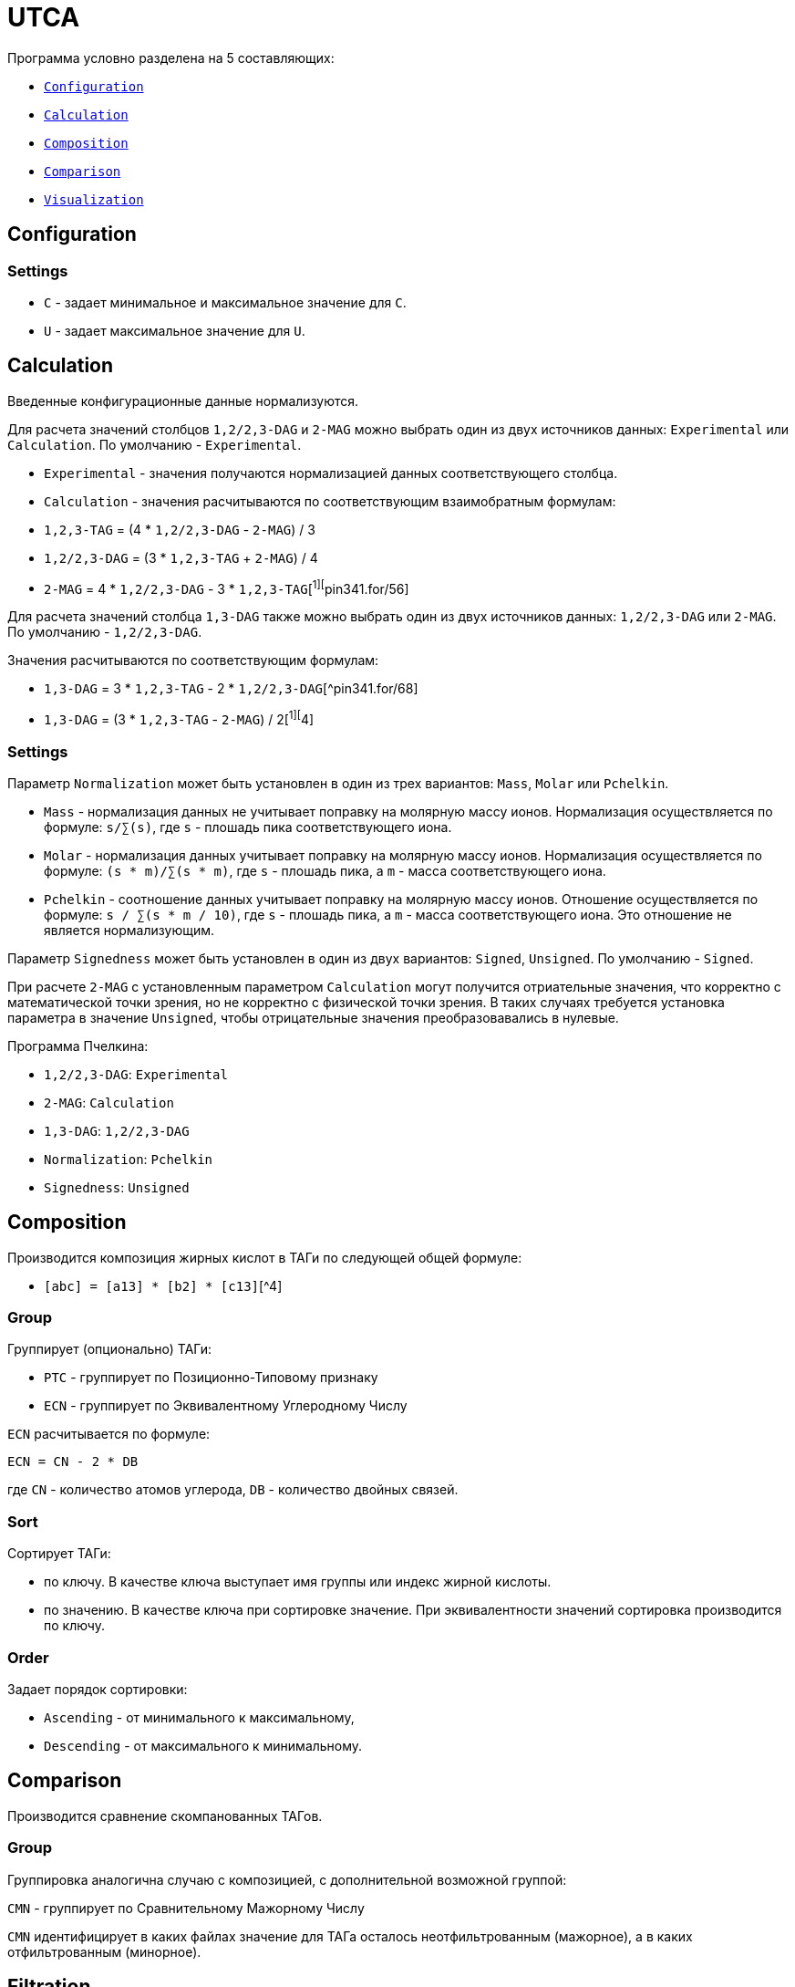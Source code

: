 = UTCA

Программа условно разделена на 5 составляющих:

* link:configuration[`Configuration`]
* link:calculation[`Calculation`]
* link:composition[`Composition`]
* link:comparison[`Comparison`]
* link:visualization[`Visualization`]

== Configuration[[configuration]]

=== Settings

- `C` - задает минимальное и максимальное значение для `C`.
- `U` - задает максимальное значение для `U`.

== Calculation[[calculation]]

Введенные конфигурационные данные нормализуются.

Для расчета значений столбцов `1,2/2,3-DAG` и `2-MAG` можно выбрать один из двух
источников данных: `Experimental` или `Calculation`. По умолчанию -
`Experimental`.

- `Experimental` - значения получаются нормализацией данных соответствующего
  столбца.

- `Calculation` - значения расчитываются по соответствующим взаимобратным
  формулам:

  - `1,2,3-TAG` = (4 * `1,2/2,3-DAG` - `2-MAG`) / 3
  - `1,2/2,3-DAG` = (3 * `1,2,3-TAG` + `2-MAG`) / 4
  - `2-MAG` = 4 * `1,2/2,3-DAG` - 3 * `1,2,3-TAG`[^1][^pin341.for/56]

Для расчета значений столбца `1,3-DAG` также можно выбрать один из двух
источников данных: `1,2/2,3-DAG` или `2-MAG`. По умолчанию - `1,2/2,3-DAG`.

Значения расчитываются по соответствующим формулам:

- `1,3-DAG` = 3 * `1,2,3-TAG` - 2 * `1,2/2,3-DAG`[^pin341.for/68]
- `1,3-DAG` = (3 * `1,2,3-TAG` - `2-MAG`) / 2[^1][^4]

=== Settings

Параметр `Normalization` может быть установлен в один из трех вариантов: `Mass`,
`Molar` или `Pchelkin`.

- `Mass` - нормализация данных не учитывает поправку на молярную массу ионов.
  Нормализация осуществляется по формуле: `s/∑(s)`, где `s` - плошадь пика
  соответствующего иона.
- `Molar` - нормализация данных учитывает поправку на молярную массу ионов.
  Нормализация осуществляется по формуле: `(s * m)/∑(s * m)`, где `s` - плошадь
  пика, а `m` - масса соответствующего иона.
- `Pchelkin` - соотношение данных учитывает поправку на молярную массу ионов.
  Отношение осуществляется по формуле: `s / ∑(s * m / 10)`, где `s` - плошадь
  пика, а `m` - масса соответствующего иона. Это отношение не является
  нормализующим.

Параметр `Signedness` может быть установлен в один из двух вариантов: `Signed`,
`Unsigned`. По умолчанию - `Signed`.

При расчете `2-MAG` с установленным параметром `Calculation` могут получится
отриательные значения, что корректно с математической точки зрения, но не
корректно с физической точки зрения. В таких случаях требуется установка
параметра в значение `Unsigned`, чтобы отрицательные значения преобразовавались
в нулевые.

Программа Пчелкина:

- `1,2/2,3-DAG`: `Experimental`
- `2-MAG`: `Calculation`
- `1,3-DAG`: `1,2/2,3-DAG`
- `Normalization`: `Pchelkin`
- `Signedness`: `Unsigned`

== Composition[[composition]]

Производится композиция жирных кислот в ТАГи по следующей общей формуле:

- `[abc] = [a13] * [b2] * [c13]`[^4]

=== Group

Группирует (опционально) ТАГи:

- `PTC` - группирует по Позиционно-Типовому признаку
- `ECN` - группирует по Эквивалентному Углеродному Числу

`ECN` расчитывается по формуле:

`ECN = CN - 2 * DB`

где `CN` - количество атомов углерода, `DB` - количество двойных связей.

=== Sort

Сортирует ТАГи:

- по ключу. В качестве ключа выступает имя группы или индекс жирной кислоты.
- по значению. В качестве ключа при сортировке значение. При эквивалентности
  значений сортировка производится по ключу.

=== Order

Задает порядок сортировки:

- `Ascending` - от минимального к максимальному,
- `Descending` - от максимального к минимальному.

== Comparison

Производится сравнение скомпанованных ТАГов.

=== Group

Группировка аналогична случаю с композицией, с дополнительной возможной группой:

`CMN` - группирует по Сравнительному Мажорному Числу

`CMN` идентифицирует в каких файлах значение для ТАГа осталось неотфильтрованным
(мажорное), а в каких отфильтрованным (минорное).

== Filtration

Вкладка настроек фильтрации открывается, когда открыта основная вкладка
`Composition` и (или) `Comparison`. В ней задаются настройки фильтрации списка
ТАГов.

Фильтруется по

Если установлен флаг `Mirror`, то расчитывается позиционно-видовой состав.
Другими словами - зеркальные ТАГи объединяются в один, а их значения
суммируются.

То есть формулы расчета композиции преобразуются в частные:

\frac {AAB} {BAA}

- $[AAA] = [A]^3$
- $\left[\begin{array}{ccc}AAB\\ BAA\end{array}\right] \equiv [AAB] + [BAA] = 2 * [A]_{1,3}^2 * [B]_2$[^1]
- $\left[\frac {ABC} {CBA}\right] \equiv [ABC] + [CBA] = 2 * [A] * [B] * [C]$[^1]

- $[A_BAB^A] \equiv [AAB] + [BAA] = 2 * [A]_{1,3}^2 * [B]_2$[^1]

- [aaa] = [a13]^3 [^1]
- [abc] = [abc] + [cba] = 2 * [a13] * [b2] * [c13][^1]
- [aab] = [aab] + [baa] = 2 * [a13] * [a2] * [b13][^1]

остальные варианты расчитываются по общей формуле.

Если установлен флаг `Symmetrical`, то остаются только симметричные ТАГи.
Несимметричные ТАГи фильтруются.

То есть формулы расчета композиции ТАГов преобразуются в частные:

- `[aba] = [a13]^2 * [b2]`[^1]

остальные варианты отсеиваются.

=== Settings

== Comparison[[comparison]]

== Visualization[[visualization]]

Полученные на предыдущих итерациях данные представляются в графическом виде.


123

[^1]: DOI [10.1023/a:1016732708350]
[^pin341.for/56]: `MEC(I) = 4 * MAL(I) - 3 * MBL(I)`: Fortran program [PIN341.for], page 56
[^pin341.for/68]: `MED(I) = 3 * MBL(I) - 2 * MAL(I)`: Fortran program [PIN341.for], page 68
[^4]: DOI [10.1007/s11746-014-2553-8]

[pin341.for]: doc/PIN341.for "Fortran program \"PIN341.for\""
[10.1007/s11746-014-2553-8]: https://doi.org/10.1007/s11746-014-2553-8 "Positional-Species Composition of Triacylglycerols from the Arils of Mature Euonymus Fruits"
[10.1023/a:1016732708350]: https://doi.org/10.1023/a:1016732708350 "Determination of the Positional-Species Composition of Plant Reserve Triacylglycerols by Partial Chemical Deacylation"
[10.1016/s0176-1617(99)80039-x]: https://doi.org/10.1016/s0176-1617(99)80039-x "Developmental Changes in the Triacylglycerol Composition of Sea Buckthorn Fruit Mesocarp"

<!-- [^pin341.for/56]: `MEC(I) = 4 * MAL(I) - 3 * MBL(I)`: Fortran program [PIN341.for], page 56
[^pin341.for/68]: `MED(I) = 3 * MBL(I) - 2 * MAL(I)`: Fortran program [PIN341.for], page 68
[^10.1023/a:1016732708350/706/1]: `[S]₂ = 4[S]₁₂ – 3[S]₁₂₃`: DOI [10.1023/a:1016732708350], page 706, formula 1
[^10.1023/a:1016732708350/706/2]: `[aaa] = [a]₁₃² * [a]₂`: DOI [10.1023/a:1016732708350], page 706, formula 2
[^10.1023/a:1016732708350/706/3]: `[aab] = 2[a]₁₃ * [a]₂`: DOI [10.1023/a:1016732708350], page 706, formula 3
[^10.1023/a:1016732708350/706/4]: `[a]₁₃ = 3[a]₁₂₃ − [a]₂`: DOI [10.1023/a:1016732708350], page 706, formula 4
[^10.1023/a:1016732708350/706/5]: `[a]₁₃ = 3[a]₁₂₃ − [a]₂`: DOI [10.1023/a:1016732708350], page 706, formula 5
[^10.1023/a:1016732708350/706/6]: `[a]₁₃ = (3[a]₁₂₃ − [a]₂) / 2`: DOI [10.1023/a:1016732708350], page 706, formula 6
[^10.1007/s11746-014-2553-8]: DOI [10.1007/s11746-014-2553-8]
[^10.1007/s11746-014-2553-8/2056]: `[a]₁₃ = (3[a]₁₂₃ − [a]₂) / 2`: DOI [10.1007/s11746-014-2553-8], page 2056 -->